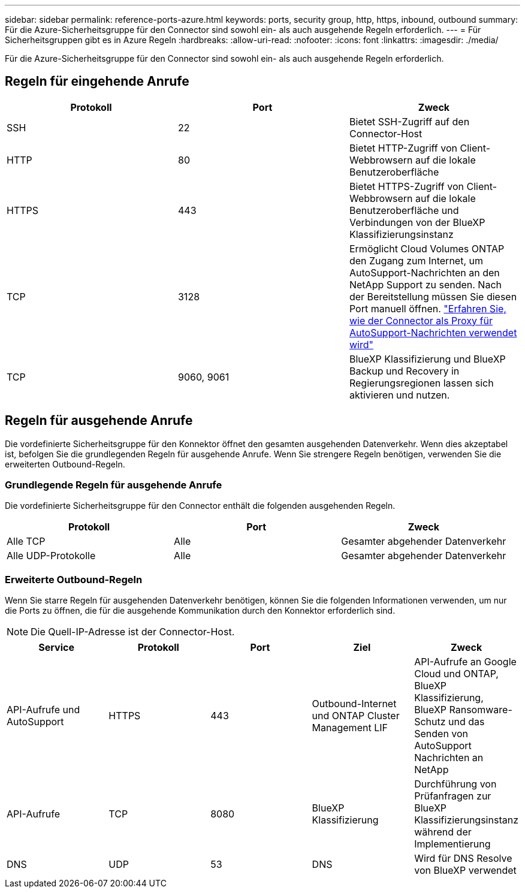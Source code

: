 ---
sidebar: sidebar 
permalink: reference-ports-azure.html 
keywords: ports, security group, http, https, inbound, outbound 
summary: Für die Azure-Sicherheitsgruppe für den Connector sind sowohl ein- als auch ausgehende Regeln erforderlich. 
---
= Für Sicherheitsgruppen gibt es in Azure Regeln
:hardbreaks:
:allow-uri-read: 
:nofooter: 
:icons: font
:linkattrs: 
:imagesdir: ./media/


[role="lead"]
Für die Azure-Sicherheitsgruppe für den Connector sind sowohl ein- als auch ausgehende Regeln erforderlich.



== Regeln für eingehende Anrufe

[cols="3*"]
|===
| Protokoll | Port | Zweck 


| SSH | 22 | Bietet SSH-Zugriff auf den Connector-Host 


| HTTP | 80 | Bietet HTTP-Zugriff von Client-Webbrowsern auf die lokale Benutzeroberfläche 


| HTTPS | 443 | Bietet HTTPS-Zugriff von Client-Webbrowsern auf die lokale Benutzeroberfläche und Verbindungen von der BlueXP Klassifizierungsinstanz 


| TCP | 3128 | Ermöglicht Cloud Volumes ONTAP den Zugang zum Internet, um AutoSupport-Nachrichten an den NetApp Support zu senden. Nach der Bereitstellung müssen Sie diesen Port manuell öffnen. https://docs.netapp.com/us-en/cloud-manager-cloud-volumes-ontap/task-verify-autosupport.html["Erfahren Sie, wie der Connector als Proxy für AutoSupport-Nachrichten verwendet wird"^] 


| TCP | 9060, 9061 | BlueXP Klassifizierung und BlueXP Backup und Recovery in Regierungsregionen lassen sich aktivieren und nutzen. 
|===


== Regeln für ausgehende Anrufe

Die vordefinierte Sicherheitsgruppe für den Konnektor öffnet den gesamten ausgehenden Datenverkehr. Wenn dies akzeptabel ist, befolgen Sie die grundlegenden Regeln für ausgehende Anrufe. Wenn Sie strengere Regeln benötigen, verwenden Sie die erweiterten Outbound-Regeln.



=== Grundlegende Regeln für ausgehende Anrufe

Die vordefinierte Sicherheitsgruppe für den Connector enthält die folgenden ausgehenden Regeln.

[cols="3*"]
|===
| Protokoll | Port | Zweck 


| Alle TCP | Alle | Gesamter abgehender Datenverkehr 


| Alle UDP-Protokolle | Alle | Gesamter abgehender Datenverkehr 
|===


=== Erweiterte Outbound-Regeln

Wenn Sie starre Regeln für ausgehenden Datenverkehr benötigen, können Sie die folgenden Informationen verwenden, um nur die Ports zu öffnen, die für die ausgehende Kommunikation durch den Konnektor erforderlich sind.


NOTE: Die Quell-IP-Adresse ist der Connector-Host.

[cols="5*"]
|===
| Service | Protokoll | Port | Ziel | Zweck 


| API-Aufrufe und AutoSupport | HTTPS | 443 | Outbound-Internet und ONTAP Cluster Management LIF | API-Aufrufe an Google Cloud und ONTAP, BlueXP Klassifizierung, BlueXP Ransomware-Schutz und das Senden von AutoSupport Nachrichten an NetApp 


| API-Aufrufe | TCP | 8080 | BlueXP Klassifizierung | Durchführung von Prüfanfragen zur BlueXP Klassifizierungsinstanz während der Implementierung 


| DNS | UDP | 53 | DNS | Wird für DNS Resolve von BlueXP verwendet 
|===